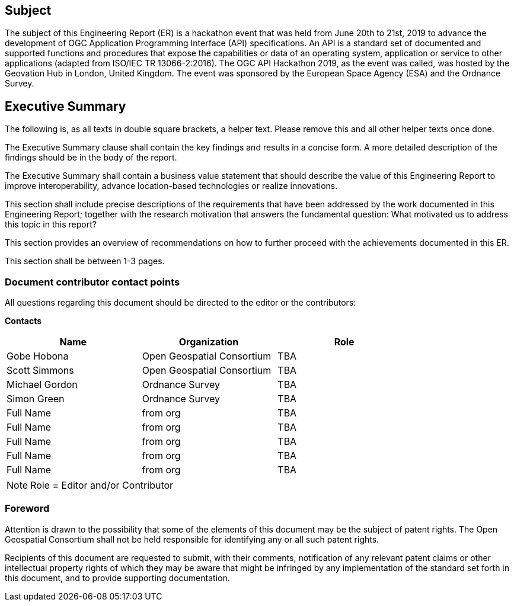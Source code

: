 == Subject

The subject of this Engineering Report (ER) is a hackathon event that was held from June 20th to 21st, 2019 to advance the development of OGC Application Programming Interface (API) specifications. An API is a standard set of documented and supported functions and procedures that expose the capabilities or data of an operating system, application or service to other applications (adapted from ISO/IEC TR 13066-2:2016). The OGC API Hackathon 2019, as the event was called, was hosted by the Geovation Hub in London, United Kingdom. The event was sponsored by the European Space Agency (ESA) and the Ordnance Survey.

== Executive Summary

(( The following is, as all texts in double square brackets, a helper text. Please remove this and all other helper texts once done. ))

(( The Executive Summary clause shall contain the key findings and results in a concise form. A more detailed description of the findings should be in the body of the report. ))

(( The Executive Summary shall contain a business value statement that should describe the value of this Engineering Report to improve interoperability, advance location-based technologies or realize innovations. ))

(( This section shall include precise descriptions of the requirements that have been addressed by the work documented in this Engineering Report; together with the research motivation that answers the fundamental question: What motivated us to address this topic in this report? ))

(( This section provides an overview of recommendations on how to further proceed with the achievements documented in this ER. ))

(( This section shall be between 1-3 pages.))

===	Document contributor contact points

All questions regarding this document should be directed to the editor or the contributors:

*Contacts*
[width="80%",options="header",caption=""]
|====================
|Name |Organization | Role
|Gobe Hobona | Open Geospatial Consortium |TBA
|Scott Simmons | Open Geospatial Consortium |TBA
|Michael Gordon | Ordnance Survey |TBA
|Simon Green | Ordnance Survey |TBA
|((Full Name)) | ((from org)) |TBA
|((Full Name)) | ((from org)) |TBA
|((Full Name)) | ((from org)) |TBA
|((Full Name)) | ((from org)) |TBA
|((Full Name)) | ((from org)) |TBA
|====================

NOTE: Role = Editor and/or Contributor

// *****************************************************************************
// Editors please do not change the Foreword.
// *****************************************************************************
=== Foreword

Attention is drawn to the possibility that some of the elements of this document may be the subject of patent rights. The Open Geospatial Consortium shall not be held responsible for identifying any or all such patent rights.

Recipients of this document are requested to submit, with their comments, notification of any relevant patent claims or other intellectual property rights of which they may be aware that might be infringed by any implementation of the standard set forth in this document, and to provide supporting documentation.
